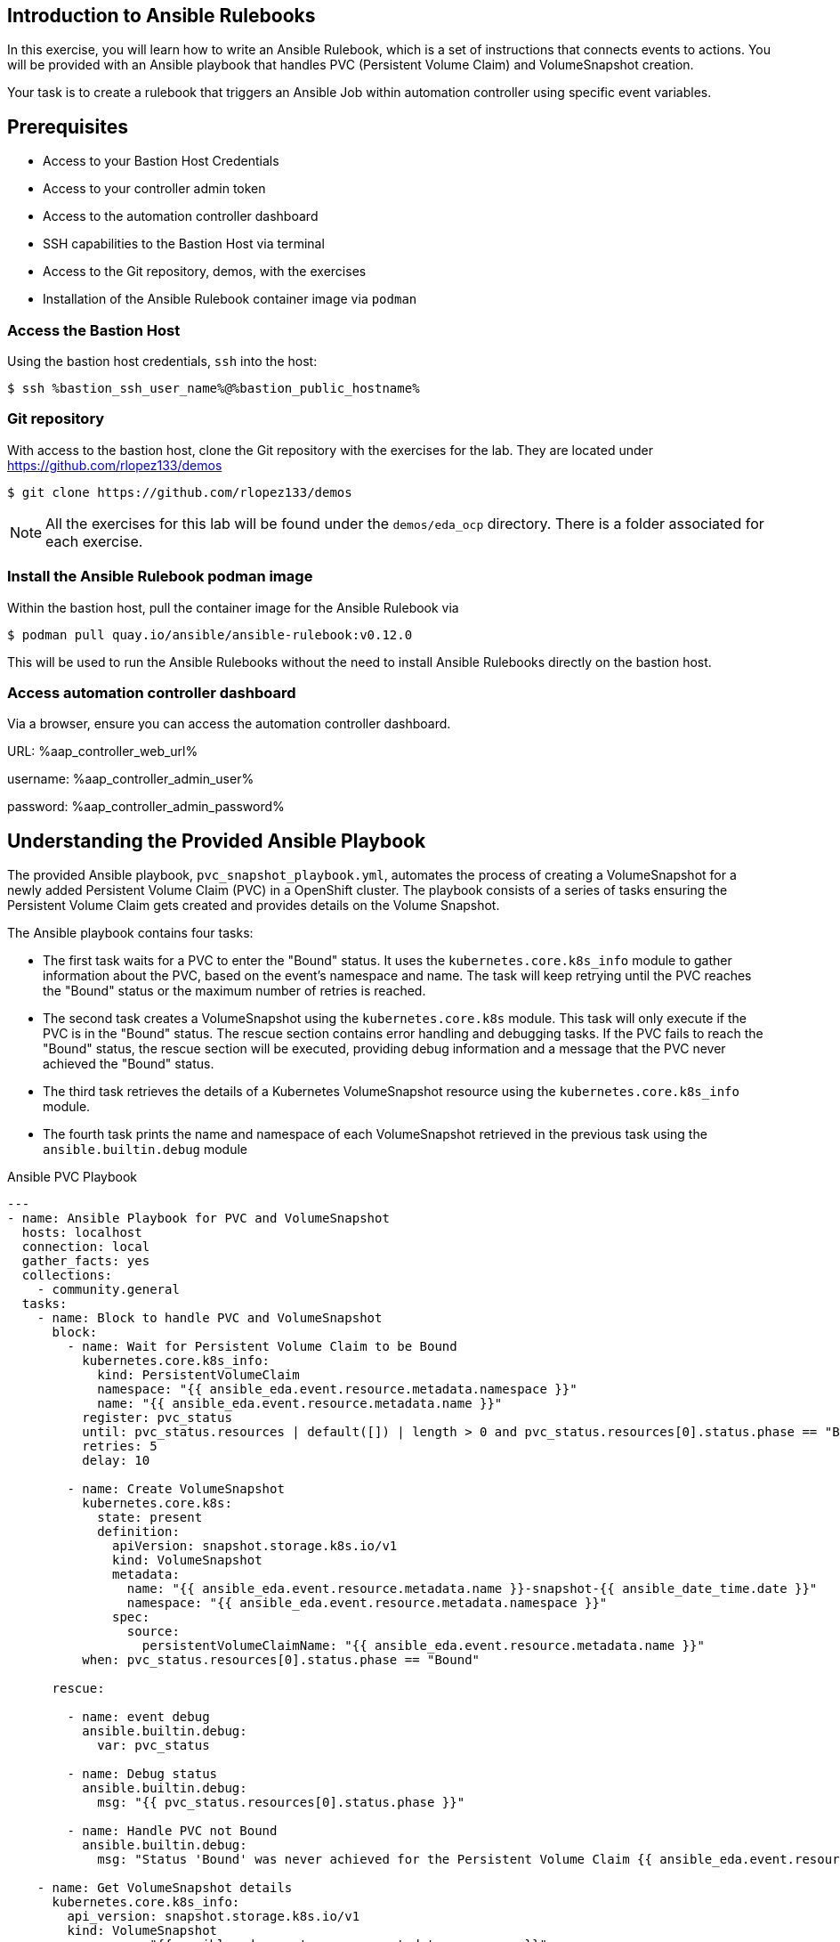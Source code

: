 :bastion_ssh_user_name: %bastion_ssh_user_name%
:bastion_public_hostname: %bastion_public_hostname%
:aap_controller_web_url: %aap_controller_web_url%
:aap_controller_admin_user: %aap_controller_admin_user%
:aap_controller_admin_password: %aap_controller_admin_password%
:aap_controller_admin_token: %aap_controller_admin_token%
:openshift_api_url: %openshift_api_url%
:openshift_token: %openshift_token%
:markup-in-source: verbatim,attributes,quotes
:show_solution: true
:format_cmd_output: bash,options="nowrap",subs="{markup-in-source}"
:format_cmd_exec: source,options="nowrap",role="execute",subs="{markup-in-source}"
:format_cmd_exec2: source,options="nowrap",role="execute-2",subs="{markup-in-source}"

== Introduction to Ansible Rulebooks

In this exercise, you will learn how to write an Ansible Rulebook, which is a
set of instructions that connects events to actions. You will be provided
with an Ansible playbook that handles PVC (Persistent Volume Claim) and
VolumeSnapshot creation.

Your task is to create a rulebook that triggers an Ansible Job within automation
controller using specific event variables.

== Prerequisites

* Access to your Bastion Host Credentials
* Access to your controller admin token
* Access to the automation controller dashboard
* SSH capabilities to the Bastion Host via terminal
* Access to the Git repository, demos, with the exercises
* Installation of the Ansible Rulebook container image via `podman`

=== Access the Bastion Host

Using the bastion host credentials, `ssh` into the host:

[{format_cmd_exec}]
----
$ ssh {bastion_ssh_user_name}@{bastion_public_hostname}
----

=== Git repository

With access to the bastion host, clone the Git repository with the exercises
for the lab. They are located under https://github.com/rlopez133/demos

[{format_cmd_exec}]
----
$ git clone https://github.com/rlopez133/demos
----

[NOTE]
====
All the exercises for this lab will be found under the `demos/eda_ocp`
directory. There is a folder associated for each exercise.
====

=== Install the Ansible Rulebook podman image

Within the bastion host, pull the container image for the Ansible Rulebook via

[{format_cmd_exec}]
----
$ podman pull quay.io/ansible/ansible-rulebook:v0.12.0
----

This will be used to run the Ansible Rulebooks without the need to install
Ansible Rulebooks directly on the bastion host.

=== Access automation controller dashboard

Via a browser, ensure you can access the automation controller dashboard.

URL: {aap_controller_web_url}

username: {aap_controller_admin_user}

password: {aap_controller_admin_password}

== Understanding the Provided Ansible Playbook

The provided Ansible playbook, `pvc_snapshot_playbook.yml`, automates the
process of creating a VolumeSnapshot for a newly added Persistent Volume Claim
(PVC) in a OpenShift cluster. The playbook consists of a series of tasks
ensuring the Persistent Volume Claim gets created and provides details on the
Volume Snapshot.

The Ansible playbook contains four tasks:

* The first task waits for a PVC to enter the "Bound" status. It uses the `kubernetes.core.k8s_info` module to gather information about the PVC, based on the event's namespace and name. The task will keep retrying until the PVC reaches the "Bound" status or the maximum number of retries is reached.

* The second task creates a VolumeSnapshot using the `kubernetes.core.k8s` module. This task will only execute if the PVC is in the "Bound" status.  The rescue section contains error handling and debugging tasks. If the PVC fails to reach the "Bound" status, the rescue section will be executed, providing debug information and a message that the PVC never achieved the "Bound" status.

* The third task retrieves the details of a Kubernetes VolumeSnapshot resource using the `kubernetes.core.k8s_info` module.

* The fourth task prints the name and namespace of each VolumeSnapshot retrieved in the previous task using the `ansible.builtin.debug` module


.Ansible PVC Playbook
----
---
- name: Ansible Playbook for PVC and VolumeSnapshot
  hosts: localhost
  connection: local
  gather_facts: yes
  collections:
    - community.general
  tasks:
    - name: Block to handle PVC and VolumeSnapshot
      block:
        - name: Wait for Persistent Volume Claim to be Bound
          kubernetes.core.k8s_info:
            kind: PersistentVolumeClaim
            namespace: "{{ ansible_eda.event.resource.metadata.namespace }}"
            name: "{{ ansible_eda.event.resource.metadata.name }}"
          register: pvc_status
          until: pvc_status.resources | default([]) | length > 0 and pvc_status.resources[0].status.phase == "Bound"
          retries: 5
          delay: 10

        - name: Create VolumeSnapshot
          kubernetes.core.k8s:
            state: present
            definition:
              apiVersion: snapshot.storage.k8s.io/v1
              kind: VolumeSnapshot
              metadata:
                name: "{{ ansible_eda.event.resource.metadata.name }}-snapshot-{{ ansible_date_time.date }}"
                namespace: "{{ ansible_eda.event.resource.metadata.namespace }}"
              spec:
                source:
                  persistentVolumeClaimName: "{{ ansible_eda.event.resource.metadata.name }}"
          when: pvc_status.resources[0].status.phase == "Bound"

      rescue:

        - name: event debug
          ansible.builtin.debug:
            var: pvc_status

        - name: Debug status
          ansible.builtin.debug:
            msg: "{{ pvc_status.resources[0].status.phase }}"

        - name: Handle PVC not Bound
          ansible.builtin.debug:
            msg: "Status 'Bound' was never achieved for the Persistent Volume Claim {{ ansible_eda.event.resource.metadata.name }}"

    - name: Get VolumeSnapshot details
      kubernetes.core.k8s_info:
        api_version: snapshot.storage.k8s.io/v1
        kind: VolumeSnapshot
        namespace: "{{ ansible_eda.event.resource.metadata.namespace }}"
      register: volumesnapshot_details

    - name: Debug message for VolumeSnapshot name and namespace
      ansible.builtin.debug:
        msg: "Name: {{ item.name }}, Namespace: {{ item.namespace }}"
      loop: "{{ volumesnapshot_details | community.general.json_query('resources[*].metadata') }}"
      loop_control:
        label: "Name: {{ item.name }}, Namespace: {{ item.namespace }}"
----

== Writing the Ansible Rulebook

In this section, you will be provided with an example rulebook. Your task is to
modify the example rulebook to run the Ansible Job Template
`EDA-OpenShift-Exercise1` when a `PersistentVolumeClaim` gets created.

[{format_cmd_exec}]
.Example Rulebook
----
- name: Example Rulebook
  hosts: all
  sources:
    - my_event_source:
        api_version: v1
        kind: SomeResource
  rules:
    - name: Perform Action
      condition: event.type == "SOME_EVENT"
      action:
        run_job_template:
          name: Example-Job-Template
          organization: Default
----

Follow these steps to modify the example rulebook:

. Copy the example rulebook to a file named `exercise1-rulebook.yml` within the /path/to/demos/eda_ocp/exercise1
. Change the name of the rulebook from "Example Rulebook" to "Listen for newly added PVC resources and create a snapshot".
. Update the `sources` section to use the appropriate source and watch for the proper Kubernetes objects. Replace `my_event_source` with the appropriate event source (`sabre1041.eda.k8s`). Replace `SomeResource` with `PersistentVolumeClaim`.
+
WARNING: The values are cap-sensitive. Ensure proper capitalization of `PersistentVolumeClaim`
+
[NOTE]
====
The event source _sabre1041.eda.k8s_ is a source module that enables the
consumption of changes originating from an OpenShift cluster which can then be
used to trigger automation to respond and act based on the received content and
configured rules.
====
+
. Modify the rule named "Perform Action" to "Create Snapshot". Update the condition to create a snapshot when a Persistent Volume Claim is created via `event.type == "ADDED"`
. Change the name of the run_job_template from `Example-Job-Template` to `EDA-OpenShift-Exercise1`

=== Solution

.*Click to see solution*
[%collapsible]
====
[,yaml]
----
- name: Listen for newly added PVC resources and create a snapshot
  hosts: all
  sources:
    - sabre1041.eda.k8s:
        api_version: v1
        kind: PersistentVolumeClaim
  rules:
    - name: Create Snapshot
      condition: event.type == "ADDED"
      action:
        run_job_template:
          name: EDA-OpenShift-Exercise1
          organization: Default
----
====

==  Run the Ansible Rulebook

In order to run the Ansible Rulebook we will take advantage of the existing
quay.io Ansible Rulebook image that was pulled with in the prerequisites section
and make some slight modifications within the container.

. As the `lab-user` within your bastion host, change directory to the Git repository demos folder
+
----
$ cd /path/to/demos/eda_ocp/
----
+
. Capture the image ID of the Ansible Rulebook image
+
----
$ podman images
REPOSITORY                        TAG         IMAGE ID      CREATED      SIZE
quay.io/ansible/ansible-rulebook  v0.12.0     ddab79939a21  13 days ago  1.68 GB
----
+
. Start the ansible-rulebook container and access it.
+
----
$ podman run -it --rm -v "$(pwd):/mnt:Z" --workdir /mnt --user 0 <IMAGE_ID> /bin/bash
----
+
. Within the ansible-rulebook container, run the `setup.sh`
+
----
(app-root) (app-root) ./setup.sh
----
+
[NOTE]
====
This installs pip packages `kubernetes`, `requests` and installs the
`sabre1041.eda` collection required for our Ansible Rulebook and Ansible
Playbook. It also installs the `oc` binary required to interactive with our
OpenShift cluster.
====
+
. Login to your OpenShift cluster via
+
[source,subs="attributes"]
----
$ oc login --token={openshift_token} --server={openshift_api_url}
----
+
. Change to the `exercise_1` directory
+
[{format_cmd_exec}]
----
$ cd /mnt/exercise_1
----
. Run your Ansible Rulebook (`exercise1-rulebook.yml`) with your AAP controller credentials
+
[{format_cmd_exec}]
----
$ ansible-rulebook -i inventory --rulebook exercise1-rulebook.yml --verbose --controller-url {aap_controller_web_url} --controller-token {aap_controller_admin_token}
----
+
----
(app-root) (app-root) oc project default
Now using project "default" on server "https://api.cluster-8pqpx.8pqpx.sandbox2254.opentlc.com:6443".
(app-root) (app-root) ansible-rulebook -i inventory --rulebook pvc_snapshot_rulebook.yml --verbose
2023-04-25 16:13:19,351 - ansible_rulebook.app - INFO - Starting sources
2023-04-25 16:13:19,351 - ansible_rulebook.app - INFO - Starting rules
2023-04-25 16:13:19,351 - ansible_rulebook.engine - INFO - run_ruleset
2023-04-25 16:13:19,352 - drools.ruleset - INFO - Using jar: /opt/app-root/lib/python3.9/site-packages/drools/jars/drools-ansible-rulebook-integration-runtime-1.0.0-SNAPSHOT.jar
2023-04-25 16:13:20,269 - ansible_rulebook.engine - INFO - ruleset define: {"name": "Listen for newly added PVC resources and create a snapshot", "hosts": ["all"], "sources": [{"EventSource": {"name": "sabre1041.eda.k8s", "source_name": "sabre1041.eda.k8s", "source_args": {"api_version": "v1", "kind": "PersistentVolumeClaim"}, "source_filters": []}}], "rules": [{"Rule": {"name": "Create Snapshot", "condition": {"AllCondition": [{"EqualsExpression": {"lhs": {"Event": "type"}, "rhs": {"String": "ADDED"}}}]}, "actions": [{"Action": {"action": "run_playbook", "action_args": {"name": "pvc_snapshot_playbook.yml", "extra_vars": {"event": "{{ event }}"}}}}], "enabled": true}}]}
2023-04-25 16:13:20,291 - ansible_rulebook.engine - INFO - load source
2023-04-25 16:13:21,295 - ansible_rulebook.engine - INFO - load source filters
2023-04-25 16:13:21,295 - ansible_rulebook.engine - INFO - loading eda.builtin.insert_meta_info
2023-04-25 16:13:21,996 - ansible_rulebook.engine - INFO - Calling main in sabre1041.eda.k8s
2023-04-25 16:13:21,996 - root - INFO - Running k8s eda source
----

== Create the RocketChat App

With our Ansible Rulebook watching for an event, we will now create an
application that will trigger the Ansible Rulebook once a Persistent Volume
Claim is created.

. Open a new terminal window and ssh into the bastion host.
+
[{format_cmd_exec}]
----
$ ssh {bastion_ssh_user_name}@{bastion_public_hostname}
----
+
. Login using your token within this new terminal window.
+
[{format_cmd_exec}]
----
$ oc login --token={openshift_token} --server={openshift_api_url}
----
+
. Within the Git repository, access the /path/to/demos/eda_ocp/exercise_1 directory.
+
----
$ cd /path/to/demos/eda_ocp/exercise_1
----
+
. Create a namespace to host the RocketChat app
+
[{format_cmd_exec}]
----
$ oc project rocketchat
----
+
. Install the RocketChat App via the `app.yml` file
+
[{format_cmd_exec}]
----
$ oc create -f app.yml
----
+
. Once the PVC is bound to the application, this will trigger the Ansible Rulebook to run the Ansible Job `EDA-OpenShift-Exercise1` that will create a snapshot of the PVC.
+
. Looking at the terminal with the Ansible Rulebook container running you will see output similar to:
+
----
...
2023-04-26 19:05:21,598 - ansible_rulebook.builtin - INFO - running job template: EDA-OpenShift-Exercise1, organization: Default
2023-04-26 19:05:21,598 - ansible_rulebook.builtin - INFO - ruleset: Listen for newly added PVC resources and create a snapshot, rule Create Snapshot
----
+
. Once you see the Ansible Playbook has completed, verify the snapshot has been created.
+
[{format_cmd_exec}]
----
$ oc get volumesnapshot -n rocketchata

NAME                             READYTOUSE   SOURCEPVC               SOURCESNAPSHOTCONTENT   RESTORESIZE   SNAPSHOTCLASS   SNAPSHOTCONTENT                                    CREATIONTIME   AGE
rocketchat-data-claim-snapshot-2023-04-26   true         rocketchat-data-claim                           10Gi          csi-aws-vsc     snapcontent-9db8e7f3-0d30-4777-8355-465b76d74de5   3h17m          3h17m
----
+
. Congratulations! You now have completed Exercise 1 of creating a PVC Snapshot upon application creation.

== Expanding on this exercise

What else could you do with this Ansible Rulebook?

One idea could be to add a scheduler to the PVC creation process where the
Ansible Playbook runs daily, weekly, monthly based on your compliance
requirements for your snapshots.


== Cleanup RocketChat App

As we will be using the RocketChat App for the next exercise, lets remove it as
we will be using it to trigger our next event relating SSL management.

To remove:

----
$ cd /path/to/eda_ocp/exercise_1
----


[{format_cmd_exec}]
----
$ oc delete -f app.yml
----
